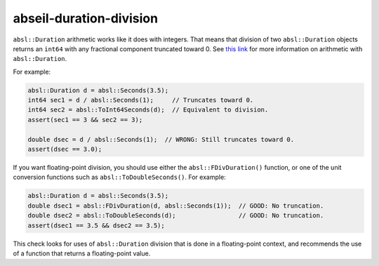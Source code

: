 .. title:: clang-tidy - abseil-duration-division

abseil-duration-division
========================

``absl::Duration`` arithmetic works like it does with integers. That means that
division of two ``absl::Duration`` objects returns an ``int64`` with any fractional
component truncated toward 0. See `this link <https://github.com/abseil/abseil-cpp/blob/29ff6d4860070bf8fcbd39c8805d0c32d56628a3/absl/time/time.h#L137>`_ for more information on arithmetic with ``absl::Duration``.

For example:

.. code-block:: c++

 absl::Duration d = absl::Seconds(3.5);
 int64 sec1 = d / absl::Seconds(1);     // Truncates toward 0.
 int64 sec2 = absl::ToInt64Seconds(d);  // Equivalent to division.
 assert(sec1 == 3 && sec2 == 3);

 double dsec = d / absl::Seconds(1);  // WRONG: Still truncates toward 0.
 assert(dsec == 3.0);

If you want floating-point division, you should use either the
``absl::FDivDuration()`` function, or one of the unit conversion functions such
as ``absl::ToDoubleSeconds()``. For example:

.. code-block:: c++

 absl::Duration d = absl::Seconds(3.5);
 double dsec1 = absl::FDivDuration(d, absl::Seconds(1));  // GOOD: No truncation.
 double dsec2 = absl::ToDoubleSeconds(d);                 // GOOD: No truncation.
 assert(dsec1 == 3.5 && dsec2 == 3.5);


This check looks for uses of ``absl::Duration`` division that is done in a
floating-point context, and recommends the use of a function that returns a
floating-point value.
